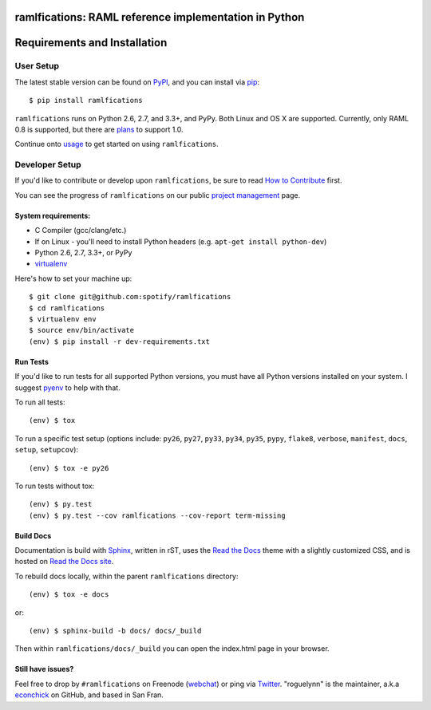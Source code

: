 ramlfications: RAML reference implementation in Python
======================================================

.. image:: https://img.shields.io/travis/spotify/ramlfications.svg?style=flat-square
   :target: https://travis-ci.org/spotify/ramlfications
   :alt: CI status

.. image:: https://img.shields.io/pypi/v/ramlfications.svg?style=flat-square
   :target: https://pypi.python.org/pypi/ramlfications/
   :alt: Latest Version

.. image:: https://img.shields.io/pypi/status/ramlfications.svg?style=flat-square
    :target: https://pypi.python.org/pypi/ramlfications/
    :alt: Development Status

.. image:: https://img.shields.io/pypi/l/ramlfications.svg?style=flat-square
   :target: https://github.com/spotify/ramlfications/blob/master/LICENSE
   :alt: License

.. image:: https://codecov.io/github/spotify/ramlfications/coverage.svg?branch=master
   :target: https://codecov.io/github/spotify/ramlfications?branch=master
   :alt: Current coverage

.. image:: https://img.shields.io/pypi/pyversions/ramlfications.svg?style=flat-square
    :target: https://pypi.python.org/pypi/ramlfications/
    :alt: Supported Python versions


.. begin

Requirements and Installation
=============================

User Setup
----------

The latest stable version can be found on PyPI_, and you can install via pip_::

   $ pip install ramlfications

``ramlfications`` runs on Python 2.6, 2.7, and 3.3+, and PyPy. Both Linux and OS X are supported. Currently, only RAML 0.8 is supported, but there are plans_ to support 1.0.

Continue onto `usage`_ to get started on using ``ramlfications``.


Developer Setup
---------------

If you'd like to contribute or develop upon ``ramlfications``, be sure to read `How to Contribute`_
first.

You can see the progress of ``ramlfications`` on our public `project management`_ page.

System requirements:
^^^^^^^^^^^^^^^^^^^^

- C Compiler (gcc/clang/etc.)
- If on Linux - you'll need to install Python headers (e.g. ``apt-get install python-dev``)
- Python 2.6, 2.7, 3.3+, or PyPy
- virtualenv_

Here's how to set your machine up::

    $ git clone git@github.com:spotify/ramlfications
    $ cd ramlfications
    $ virtualenv env
    $ source env/bin/activate
    (env) $ pip install -r dev-requirements.txt


Run Tests
^^^^^^^^^

If you'd like to run tests for all supported Python versions, you must have all Python versions
installed on your system.  I suggest pyenv_ to help with that.

To run all tests::

    (env) $ tox

To run a specific test setup (options include: ``py26``, ``py27``, ``py33``, ``py34``, ``py35``, ``pypy``,
``flake8``, ``verbose``, ``manifest``, ``docs``, ``setup``, ``setupcov``)::

    (env) $ tox -e py26

To run tests without tox::

    (env) $ py.test
    (env) $ py.test --cov ramlfications --cov-report term-missing


Build Docs
^^^^^^^^^^

Documentation is build with Sphinx_, written in rST, uses the `Read the Docs`_ theme with
a slightly customized CSS, and is hosted on `Read the Docs site`_.

To rebuild docs locally, within the parent ``ramlfications`` directory::

    (env) $ tox -e docs

or::

    (env) $ sphinx-build -b docs/ docs/_build

Then within ``ramlfications/docs/_build`` you can open the index.html page in your browser.


Still have issues?
^^^^^^^^^^^^^^^^^^

Feel free to drop by ``#ramlfications`` on Freenode (`webchat`_) or ping via `Twitter`_.
"roguelynn" is the maintainer, a.k.a `econchick`_ on GitHub, and based in San Fran.


.. _pip: https://pip.pypa.io/en/latest/installing.html#install-pip
.. _PyPI: https://pypi.python.org/project/ramlfications/
.. _virtualenv: https://virtualenv.pypa.io/en/latest/
.. _pyenv: https://github.com/yyuu/pyenv
.. _Sphinx: http://sphinx-doc.org/
.. _`Read the Docs`: https://github.com/snide/sphinx_rtd_theme
.. _`Read the Docs site`: https://ramlfications.readthedocs.org
.. _`usage`: http://ramlfications.readthedocs.org/en/latest/usage.html
.. _`How to Contribute`: http://ramlfications.readthedocs.org/en/latest/contributing.html
.. _`webchat`: http://webchat.freenode.net?channels=%23ramlfications&uio=ND10cnVlJjk9dHJ1ZQb4
.. _`econchick`: https://github.com/econchick
.. _`Twitter`: https://twitter.com/roguelynn
.. _`project management`: https://waffle.io/spotify/ramlfications
.. _plans: https://github.com/spotify/ramlfications/issues/54
